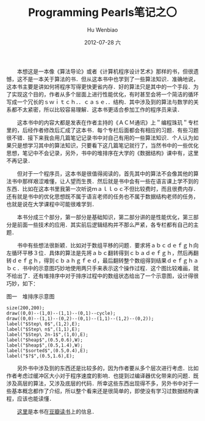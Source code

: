 #+TITLE:     Programming Pearls笔记之〇
#+AUTHOR:    Hu Wenbiao
#+EMAIL:     huwenbiao1989@gmail.com
#+DATE:      2012-07-28 六
#+DESCRIPTION:
#+KEYWORDS: 读书笔记 算法
#+LANGUAGE:  zh
#+OPTIONS:   H:3 num:t toc:nil \n:nil @:t ::t |:t ^:t -:t f:t *:t <:t
#+OPTIONS:   TeX:t LaTeX:t skip:nil d:nil todo:t pri:nil tags:not-in-toc
#+INFOJS_OPT: view:nil toc:nil ltoc:t mouse:underline buttons:0 path:http://orgmode.org/org-info.js
#+EXPORT_SELECT_TAGS: export
#+EXPORT_EXCLUDE_TAGS: noexport
#+LINK_UP:   
#+LINK_HOME: 
#+XSLT:

#+ATTR_HTML: alt="Programming Pearls" title="Programming Pearls" align="right" 
 [[file:Programming Pearls.jpg]]

　　本想这是一本像《算法导论》或者《计算机程序设计艺术》那样的书，但很遗憾，这不是一本关于算法的书．但从这本书中也学到了一些算法知识．准确地说，这本书主要是讲如何将程序写得更快更省内存．好的算法只是其中的一个手段．为了实现这个目的，作者从多个层面上进行性能优化，有时甚至会将一个简洁的循环写成一个冗长的ｓｗｉｔｃｈ．．ｃａｓｅ．．结构．其中涉及到的算法与数学的关系都不太紧密，所以比较容易理解．这本书更适合参加工作的程序员来读．

　　这本书中的内容大都是发表在作者主持的《ＡＣＭ通讯》上＂编程珠玑＂专栏里的，后经作者修改后汇成了这本书．每个专栏后面都会有相应的习题．有些习题很不错．接下来我会用几篇笔记记录书中对自己有用的一些算法知识．个人认为如果只是想学习其中的算法知识，只要看下这几篇笔记就行了，当然书中的一些优化思想，笔记中不会记录，另外，书中的堆排序在大学的《数据结构》课中有，这里不再记录．

　　但对于一个程序员，这本书是很值得阅读的，首先其中的算法不会像其他的算法书中那样艰涩难懂，让人望而生畏．然后就是书中会有一些在语言课上学不到的东西．比如在这本书里我第一次听说ｍａｌｌｏｃ不但比较费时，而且很费内存．还有就是书中的优化思想既不属于语言老师的任务也不属于数据结构老师的任务，也就是说在大学课程中可能很难学到．

　　本书分成三个部分，第一部分是基础知识，第二部分讲的是性能优化，第三部分是前面一些技术的应用．其实前后逻辑结构并不那么严紧，各专栏都有自己的主题．

　　书中有些想法很新颖．比如对于数组平移的问题．要求将ａｂｃｄｅｆｇｈ向左循环平移３位．具体的算法是先将ａｂｃ翻转得到ｃｂａｄｅｆｇｈ，然后再翻转ｄｅｆｇｈ，得到ｃｂａｈｇｆｅｄ，最后翻转整个数组得到结果ｄｅｆｇｈａｂｃ．书中的示意图巧妙地使用两只手来表示这个操作过程．这个图比较难画，就不给出了．还有堆排序中对于排序过程中的数组状态给出了一个示意图，设计得很巧妙，如下：

#+CAPTION: 图一　堆排序示意图
#+begin_src asymptote :file heap.png
  size(200,200);
  draw((0,0)--(1,0)--(1,1)--(0,1)--cycle);
  draw((0,0)--(1,1)--(0,2)--(0,1)--(1,1)--(1,2)--(0,2));
  label("$Step\ 0$",(1,2),E);
  label("$Step\ n$",(1,1),E);
  label("$Step\ 2n-1$",(1,0),E);
  label("$heap$",(0.5,0.6),W);
  label("$heap$",(0.5,1.4),W);
  label("$sorted$",(0.5,0.4),E);
  label("$?$",(0.5,1.6),E);
#+end_src

　　另外书中涉及到的东西还是比较多的，因为作者要从多个层次进行考虑．比如作者考虑过缓冲区大小对于程序速度的影响．也提到过编译器优化带来的问题．既涉及高层的算法，又涉及底层的代码．所幸这些东西出现得不多，另外书中对于一些基本概念都作了介绍，所以整个看来还是很简单的，即使没有学习过数据结构课程，应该也能读懂．

　　[[http://book.douban.com/subject/4924297/][这里]]是本书在[[http://book.douban.com/][豆瓣读书]]上的信息．
